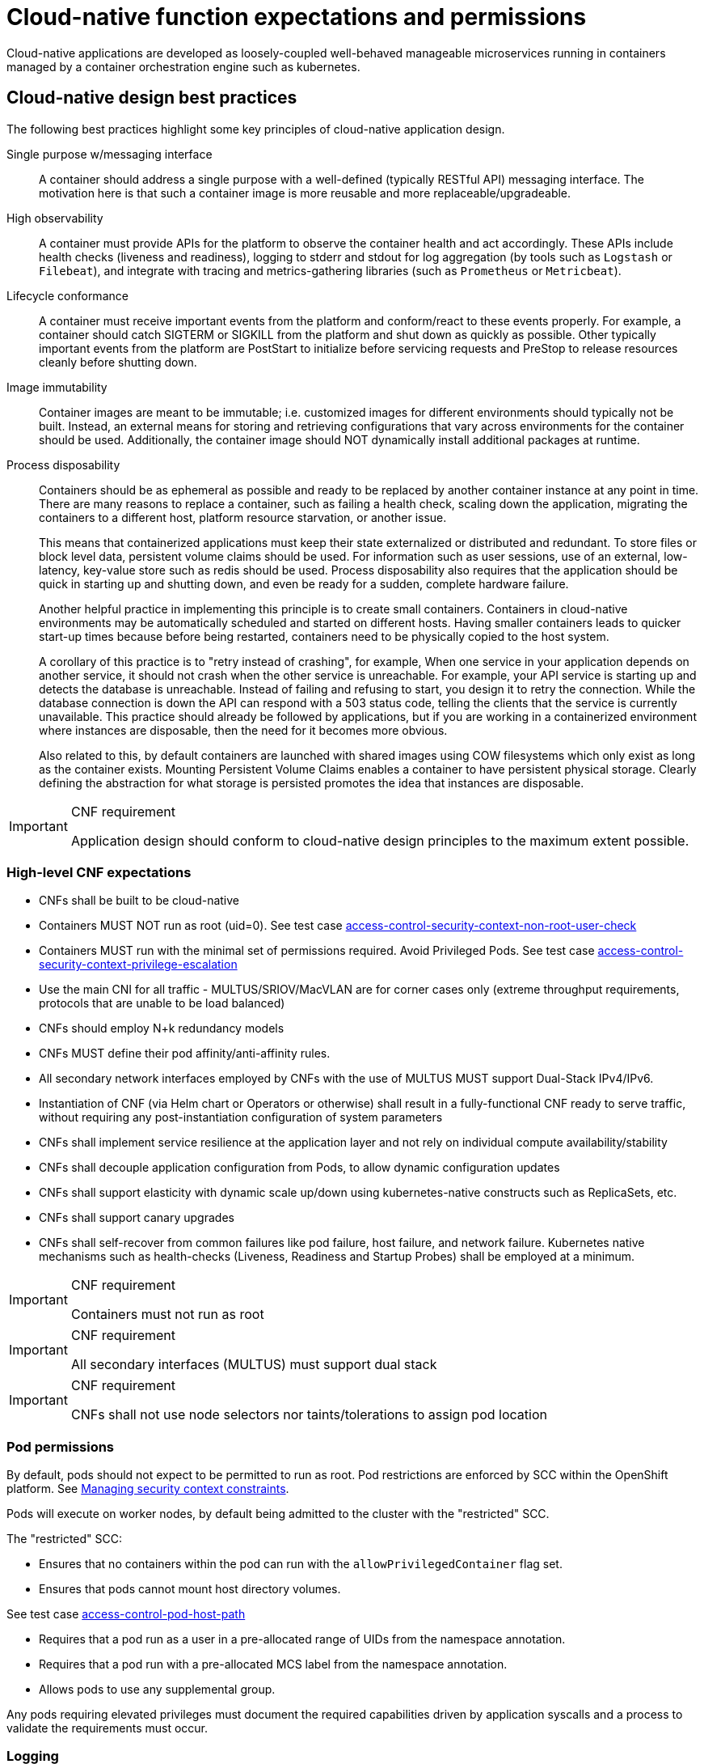 [id="cnf-best-practices-expectations-permissions"]
= Cloud-native function expectations and permissions

Cloud-native applications are developed as loosely-coupled well-behaved manageable microservices running in containers managed by a container orchestration engine such as kubernetes.

[id="cnf-best-practices-cloud-native-design-best-practices"]
== Cloud-native design best practices

The following best practices highlight some key principles of cloud-native application design.

Single purpose w/messaging interface::
A container should address a single purpose with a well-defined (typically RESTful API) messaging interface. The motivation here is that such a container image is more reusable and more replaceable/upgradeable.

High observability::
A container must provide APIs for the platform to observe the container health and act accordingly. These APIs include health checks (liveness and readiness), logging to stderr and stdout for log aggregation (by tools such as `Logstash` or `Filebeat`), and integrate with tracing and metrics-gathering libraries (such as `Prometheus` or `Metricbeat`).

Lifecycle conformance::
A container must receive important events from the platform and conform/react to these events properly. For example, a container should catch SIGTERM or SIGKILL from the platform and shut down as quickly as possible. Other typically important events from the platform are PostStart to initialize before servicing requests and PreStop to release resources cleanly before shutting down.

Image immutability::
Container images are meant to be immutable; i.e. customized images for different environments should typically not be built. Instead, an external means for storing and retrieving configurations that vary across environments for the container should be used. Additionally, the container image should NOT dynamically install additional packages at runtime.

Process disposability::
Containers should be as ephemeral as possible and ready to be replaced by another container instance at any point in time. There are many reasons to replace a container, such as failing a health check, scaling down the application, migrating the containers to a different host, platform resource starvation, or another issue.
+
This means that containerized applications must keep their state externalized or distributed and redundant. To store files or block level data, persistent volume claims should be used. For information such as user sessions, use of an external, low-latency, key-value store such as redis should be used. Process disposability also requires that the application should be quick in starting up and shutting down, and even be ready for a sudden, complete hardware failure.
+
Another helpful practice in implementing this principle is to create small containers. Containers in cloud-native environments may be automatically scheduled and started on different hosts. Having smaller containers leads to quicker start-up times because before being restarted, containers need to be physically copied to the host system.
+
A corollary of this practice is to "retry instead of crashing", for example, When one service in your application depends on another service, it should not crash when the other service is unreachable. For example, your API service is starting up and detects the database is unreachable. Instead of failing and refusing to start, you design it to retry the connection. While the database connection is down the API can respond with a 503 status code, telling the clients that the service is currently unavailable. This practice should already be followed by applications, but if you are working in a containerized environment where instances are disposable, then the need for it becomes more obvious.
+
Also related to this, by default containers are launched with shared images using COW filesystems which only exist as long as the container exists. Mounting Persistent Volume Claims enables a container to have persistent physical storage. Clearly defining the abstraction for what storage is persisted promotes the idea that instances are disposable.

.CNF requirement
[IMPORTANT]
====
Application design should conform to cloud-native design principles to the maximum extent possible.
====

[id="cnf-best-practices-high-level-cnf-expectations"]
=== High-level CNF expectations

* CNFs shall be built to be cloud-native

* Containers MUST NOT run as root (uid=0). See test case link:https://github.com/test-network-function/cnf-certification-test/blob/main/CATALOG.md#access-control-security-context-non-root-user-check[access-control-security-context-non-root-user-check]

* Containers MUST run with the minimal set of permissions required. Avoid Privileged Pods. See test case link:https://github.com/test-network-function/cnf-certification-test/blob/main/CATALOG.md#access-control-security-context-privilege-escalation[access-control-security-context-privilege-escalation]

* Use the main CNI for all traffic - MULTUS/SRIOV/MacVLAN are for corner cases only (extreme throughput requirements, protocols that are unable to be load balanced)

* CNFs should employ N+k redundancy models

* CNFs MUST define their pod affinity/anti-affinity rules.

* All secondary network interfaces employed by CNFs with the use of MULTUS MUST support Dual-Stack IPv4/IPv6.

* Instantiation of CNF (via Helm chart or Operators or otherwise) shall result in a fully-functional CNF ready to serve traffic, without requiring any post-instantiation configuration of system parameters

* CNFs shall implement service resilience at the application layer and not rely on individual compute availability/stability

* CNFs shall decouple application configuration from Pods, to allow dynamic configuration updates

* CNFs shall support elasticity with dynamic scale up/down using kubernetes-native constructs such as ReplicaSets, etc.

* CNFs shall support canary upgrades

* CNFs shall self-recover from common failures like pod failure, host failure, and network failure. Kubernetes native mechanisms such as health-checks (Liveness, Readiness and Startup Probes) shall be employed at a minimum.

.CNF requirement
[IMPORTANT]
====
Containers must not run as root
====

.CNF requirement
[IMPORTANT]
====
All secondary interfaces (MULTUS) must support dual stack
====

.CNF requirement
[IMPORTANT]
====
CNFs shall not use node selectors nor taints/tolerations to assign pod location
====

[id="cnf-best-practices-pod-permissions"]
=== Pod permissions

By default, pods should not expect to be permitted to run as root. Pod restrictions are enforced by SCC within the OpenShift platform. See link:https://docs.openshift.com/container-platform/latest/authentication/managing-security-context-constraints.html[Managing security context constraints].

Pods will execute on worker nodes, by default being admitted to the cluster with the "restricted" SCC.

The "restricted" SCC:

* Ensures that no containers within the pod can run with the `allowPrivilegedContainer` flag set.

* Ensures that pods cannot mount host directory volumes. 

See test case link:https://github.com/test-network-function/cnf-certification-test/blob/main/CATALOG.md#access-control-pod-host-path[access-control-pod-host-path]

* Requires that a pod run as a user in a pre-allocated range of UIDs from the namespace annotation.

* Requires that a pod run with a pre-allocated MCS label from the namespace annotation.

* Allows pods to use any supplemental group.

Any pods requiring elevated privileges must document the required capabilities driven by application syscalls and a process to validate the requirements must occur.

[id="cnf-best-practices-logging"]
=== Logging

Log aggregation and analysis::
--
* Containers are expected to write logs to stdout. It is highly recommended that stdout/stderr leverage some standard logging format for output.
+
* Logs CAN be parsed to a limited extent so that specific vendor logs can be sent back to the CNF if required.
+
* CNFs requiring log parsing must leverage some standard logging library or format for all stdout/stderr. Examples of standard logging libraries include; `klog`, `rfc5424`, and `oslo`.
--

[id="cnf-best-practices-monitoring"]
=== Monitoring

Network Functions are expected to bring their own metrics collection functions (e.g. Prometheus) for their application specific metrics. This metrics collector will not be expected to nor able to poll platform level metric data.

[id="cnf-best-practices-cpu-allocation"]
=== CPU allocation

It is important to note that when the OpenShift scheduler is placing pods, it first reviews the Pod CPU request and schedules it if there is a node that meets the requirements. It will then impose the CPU "Limits" to ensure the Pod doesn't consume more than the intended allocation. The limit can never be lower than the request.

NUMA Configuration:: OpenShift provides a topology manager which leverages the CPU manager and Device manager to help associate processes to CPUs. Topology manager handles NUMA affinity. This feature is available as of OpenShift 4.6. For some examples on how to leverage the topology manager and creating workloads that work in real time, see link:https://docs.openshift.com/container-platform/4.12/scalability_and_performance/cnf-numa-aware-scheduling.html[Scheduling NUMA-aware workloads] and link:https://docs.openshift.com/container-platform/4.12/scalability_and_performance/cnf-low-latency-tuning.html[Low latency tuning].

[id="cnf-best-practices-memory-allocation"]
=== Memory allocation

Regarding memory allocation, there are a couple of considerations. How much of the platform is OpenShift itself using, and how much is left over to allocate for the applications running on OpenShift?

Once it has been determined how much memory is left over for the applications, quotas can be applied which specify both the requested amount of memory and limits. In the case of where a memory request has been specified, OpenShift will not schedule the pod unless the amount of memory required to launch it is available. In the case of a limit being specified, OpenShift will not allocate more memory to the application than the limit provides.

[NOTE]
====
When the OpenShift scheduler is placing pods, it reviews the pod memory request and schedules the pod if there is a node that meets the requirements. It then imposes memory limits to ensure the pod doesn't consume more than the intended allocation. The limit can never be lower than the request.
====

.CNF requirement
[IMPORTANT]
====
Vendors must supply quotas per project/namespace

See test case link:https://github.com/test-network-function/cnf-certification-test/blob/main/CATALOG.md#access-control-namespace-resource-quota[access-control-namespace-resource-quota]
====

[id="cnf-best-practices-pods"]
=== Pods

Pods are the smallest deployable units of computing that can be created and managed in Kubernetes.

A Pod can contain one or more running containers at a time. Containers running in the same Pod have access to several of the same Linux namespaces. For example, each application has access to the same network namespace, meaning that one running container can communicate with another running container over `127.0.0.1:<port>`. The same is true for storage volumes so all containers are in the same Pod have access to the same mount namespace and can mount the same volumes.

[id="cnf-best-practices-pod-interaction/configuration"]
==== Pod interaction and configuration

Pod configurations should be created in a kubernetes native manner, the most basic example of a kubernetes native manner of configuration deployment is the use of a `ConfigMap` CR. `ConfigMap` CRs can be loaded into Kubernetes and pods can consume the data in a configmap by using the data in the `ConfigMap` to populate container environment variables or can be consumed as volumes in a container and read by an application.

Interaction with a running pod should be done via `oc exec` or `oc rsh` commands. This allows API role-based access control (RBAC) to the pods and command line interaction for debugging.

.CNF requirement
[IMPORTANT]
====
SSH daemons must NOT be used in Openshift for pod interaction.
====

[id="cnf-best-practices-pod-exit-status"]
==== Pod exit status

The most basic requirement for the lifecycle management of pods in OpenShift is the ability to start and stop correctly. When starting up, health probes like liveness and readiness checks can be put into place to ensure the application is functioning properly.

There are different ways a pod can be stopped in Kubernetes. One way is that the pod can remain alive but non-functional. Another way is that the pod can crash and become non-functional. In the first case, if the administrator has implemented liveness and readiness checks, OpenShift can stop the pod and either restart it on the same node or a different node in the cluster. For the second case, when the application in the pod stops, it should exit with a code and write suitable log entries to help the administrator diagnose what the issue was that caused the problem.

Pods should use `terminationMessagePolicy: FallbackToLogsOnError` to summarize why they crashed and use stderr to report errors on crash

.CNF requirement
[IMPORTANT]
====
All pods shall have a liveness, readiness and startup probes defined
====

[id="cnf-best-practices-graceful-termination"]
==== Graceful termination

There are different reasons that a pod may need to shutdown on an OpenShift cluster. It might be that the node the pod is running on needs to be shut down for maintenance, or the administrator is doing a rolling update of an application to a new version which requires that the old versions are shutdown properly.

When pods are shut down by the platform they are sent a `SIGTERM` signal which means that the process in the container should start shutting down, closing connections and stopping all activity. If the pod doesn't shut down within the default 30 seconds then the platform may send a `SIGKILL` signal which will stop the pod immediately. This method isn't as clean and the default time between the `SIGTERM` and `SIGKILL` messages can be modified based on the requirements of the application.

Pods should exit with zero exit codes when they are gracefully terminated.

.CNF requirement
[IMPORTANT]
====
All pods must respond to SIGTERM signal and shutdown gracefully with a zero exit code.
====

[id="cnf-best-practices-pod-resource-profiles"]
==== Pod resource profiles

OpenShift has a default scheduler that is responsible for the currently available resources on the platform, placing containers or applications on the platform appropriately. In order for OpenShift to do this correctly, the application developer must create a resource profile for the application. This resource profile contains requirements such as how much memory, CPU, and storage that the application needs. At this point, the scheduler is aware of what nodes in the cluster can satisfy the workload. It places the application on one of those nodes. The scheduler can also place the application pod in a pending state until resources are available.

All pods should have a resource request that is the minimum amount o fresources the pod is expected to use at steady state for both memory and CPU.

[id="cnf-best-practices-storage:-emptydir"]
==== Storage: emptyDir

There are several options for volumes and reading and writing files in OpenShift. When the requirement is temporary storage and given the option to write files into directories in containers versus an external filesystems, choose the `emptyDir` option. This will provide the administrator with the same temporary filesystem - when the pod is stopped the dir is deleted forever. Also, the `emptyDir` can be backed by whatever medium is backing the node, or it can be set to memory for faster reads and writes.

Using `emptyDir` with requested local storage limits instead of writing to the container directories also allows enabling `readonlyRootFilesystem` on the container or pod.

[id="cnf-best-practices-liveness-readiness-and-startup-probes"]
==== Liveness readiness and startup probes

As part of the pod lifecycle, the OpenShift platform needs to know what state the pod is in at all times. This can be accomplished with different health checks. There are at least three states that are important to the platform: startup, running, shutdown. Applications can also be running, but not healthy, meaning, the pod is up and the application shows no errors, but it cannot serve any requests.

When an application starts up on OpenShift it may take a while for the application to become ready to accept connections from clients, or perform whatever duty it is intended for.

Two health checks that are required to monitor the status of the applications are liveness and readiness. As mentioned above, the application can be running but not actually able to serve requests. This can be detected with liveness checks. The liveness check will send specific requests to the application that, if satisfied, indicate that the pod is in a healthy state and operating within the required parameters that the administrator has set. A failed liveness check will result in the container being restarted.

There is also a consideration of pod startup. Here the pod may start and take a while for different reasons. Pods can be marked as ready if they pass the readiness check. The readiness check determines that the pod has started properly and is able to answer requests. There are circumstances where both checks are used to monitor the applications in the pods. A failed readiness check results in the container being taken out of the available service endpoints. An example of this being relevant is when the pod was under heavy load, failed the readiness check, gets taken out of the endpoint pool, processes requests, passes the readiness check and is added back to the endpoint pool.

For more information, see link:https://kubernetes.io/docs/tasks/configure-pod-container/configure-liveness-readiness-startup-probes/[Configure Liveness, Readiness and Startup Probes].

[IMPORTANT]
====
If the CNF is doing CPU pinning and running a DPDK process do not use exec probes (executing a command within the container); as this can pile up and eventually block the node.
====

.CNF requirement
[IMPORTANT]
====
Do not use exec probes if a CNF is doing CPU pinning.
====

[id="cnf-best-practices-affinity/anti-affinity"]
==== Affinity and anti-affinity

In OpenShift Container Platform pod affinity and pod anti-affinity allow you to constrain which nodes your pod are eligible to be scheduled based on the key/value labels on other pods. There are two types of affinity rules, required and preferred. Required rules must be met, whereas preferred rules are best effort.

These pod affinity/anti-affinity rules are set in the pod specification as `matchExpressions` to a `labelSelector`. See link:https://docs.openshift.com/container-platform/latest/nodes/scheduling/nodes-scheduler-pod-affinity.html[Placing pods relative to other pods using affinity and anti-affinity rules]more information. The following example `Pod` CR illustrates pod affinity:

[source,yaml]
----
apiVersion: v1
kind: Pod
metadata:
  name: with-pod-affinity
spec:
  affinity:
    podAffinity:
      requiredDuringSchedulingIgnoredDuringExecution:
        - labelSelector:
            matchExpressions:
            - key: security
              operator: In
              values:
                - S1
        topologyKey: failure-domain.beta.kubernetes.io/zone
  containers:
    - name: with-pod-affinity
      image: docker.io/ocpqe/hello-pod
----

.CNF requirement
[IMPORTANT]
====
Pods that need to be co-located on the same node need affinity rules. Pods that should not be
co-located for resiliency purposes require anti-affinity rules.
====

.CNF requirement
[IMPORTANT]
====
Pods that perform the same microservice and could be disrupted if multiple members of the service are
unavailable must implement affinity/anti-affinity group rules or spread the pods across nodes to prevent disruption in the event of node failures, patches, or upgrades.
====

[id="cnf-best-practices-upgrade-expectations"]
==== Upgrade expectations

* The Kubernetes API deprecation policy defined in link:https://kubernetes.io/docs/reference/using-api/deprecation-policy/[Kubernetes Deprecation Policy] shall be followed.

* CNFs are expected to maintain service continuity during platform upgrades, and during CNF version upgrades

* CNFs need to be prepared for nodes to reboot or shut down without notice

* CNFs shall configure pod disruption budget appropriately to maintain service continuity during platform upgrades

* Applications should not be tied to a specific version of Kubernetes or any of its components

[IMPORTANT]
====
Applications MUST specify a pod disruption budget appropriately to maintain service continuity during platform upgrades. The budget should be defined with a balance such that it allows operational flexibility for the cluster to drain nodes, but restrictive enough so that the service is not degraded over upgrades.
====

.CNF requirement
[IMPORTANT]
====
Pods that perform the same microservice and that could be disrupted if multiple members of the service are
unavailable must implement pod disruption budgets to prevent disruption in the event of patches/upgrades.
====

[id="cnf-best-practices-taints-and-tolerations"]
==== Taints and tolerations

Taints and tolerations allow the node to control which pods are scheduled on the node. A taint allows a node to refuse a pod to be scheduled unless that pod has a matching toleration.

You apply taints to a node through the node specification (`NodeSpec`) and apply tolerations to a pod through the pod specification (`PodSpec`). A taint on a node instructs the node to repel all pods that do not tolerate the taint.

Taints and tolerations consist of a key, value, and effect. An operator allows you to leave one of these parameters empty.

See link:https://docs.openshift.com/container-platform/latest/nodes/scheduling/nodes-scheduler-taints-tolerations.html[Controlling pod placement using node taints] for more information.

[id="cnf-best-practices-requests/limits"]
==== Requests/Limits

Requests and limits provide a way for a CNF developer to ensure they have adequate resources available to run the application. Requests can be made for storage, memory, CPU and so on. These requests and limits can be enforced by quotas. Quotas can be used as a way to enforce requests and limits. See link:https://docs.openshift.com/container-platform/latest/applications/quotas/quotas-setting-per-project.html[Resource quotas per project] for more information.

Nodes can be overcommitted which can affect the strategy of request/limit implementation. For example, when you need guaranteed capacity, use quotas to enforce. In a development environment, you can overcommit where a trade-off of guaranteed performance for capacity is acceptable. Overcommitment can be done on a project, node or cluster level.

See link:https://docs.openshift.com/container-platform/latest/nodes/clusters/nodes-cluster-overcommit.html[Configuring your cluster to place pods on overcommitted nodes] for more information.

.CNF requirement
[IMPORTANT]
====
Pods must define requests and limits values for CPU and memory.

See test case link:https://github.com/test-network-function/cnf-certification-test/blob/main/CATALOG.md#access-control-requests-and-limits[access-control-requests-and-limits]
====

[id="cnf-best-practices-use-imagepullpolicy-if-not-present"]
==== Use imagePullPolicy: IfNotPresent

If there is a situation where the container dies and needs to be restarted, the image pull policy becomes important. There are three image pull policies available: `Always`, `Never` and `IfNotPresent`. It is generally recommended to have a pull policy of `IfNotPresent`. This means that the if pod needs to restart for any reason, the kubelet will check on the node where the pod is starting and reuse the already downloaded container image if it's available. OpenShift intentionally does not set `AlwaysPullImages` as turning on this admission plugin can introduce new kinds of cluster failure modes. Self-hosted infrastructure components are still pods: enabling this feature can result in cases where a loss of contact to an image registry can cause redeployment of an infrastructure or application pod to fail. We use `PullIfNotPresent` so that a loss of image registry access does not prevent the pod from restarting.

[NOTE]
====
Container images that are protected by registry authentication have a condition whereby a user who is unable to download an image directly can still launch it by leveraging the host's cached image.
====

[id="cnf-best-practices-automount-services-for-pods"]
==== Automount services for pods

Pods which do not require API access should set the value of `automountServiceAccountToken` to false within the pod spec, for example:

[source,yaml]
----
apiVersion: v1
kind: Pod
metadata:
  name: my-pod
spec:
  serviceAccountName: examplesvcacct
  automountServiceAccountToken: false
----

[id="cnf-best-practices-disruption-budgets"]
==== Disruption budgets

When managing the platform there are at least two types of disruptions that can occur. They are voluntary and involuntary. When dealing with voluntary disruptions a pod disruption budget can be set that determines how many replicas of the application must remain running at any given time. For example, consider the case where an administrator is shutting down a node for

maintenance and the node has to be drained. If there is a pod disruption budget set then OpenShift will respect that and ensure that the required number of pods are available by bringing up pods on different nodes before draining the current node.

[id="cnf-best-practices-no-naked-pods"]
==== No naked pods

Do not use naked Pods (that is, Pods not bound to a `ReplicaSet`, or `StatefulSet` deployment). Naked pods will not be rescheduled in the event of a node failure.

.CNF requirement
[IMPORTANT]
====
Applications must not depend on any single pod being online for their application to function.
====

.CNF requirement
[IMPORTANT]
====
Pods must be deployed as part of a `Deployment` or `StatefulSet`.
====

.CNF requirement
[IMPORTANT]
====
Pods may not be deployed in a DaemonSet.
====

[id="cnf-best-practices-image-tagging"]
==== Image tagging

An image tag is a label applied to a container image in a repository that distinguishes a specific image from other images. Image tags may be used to categorize images (for example: latest, stable, development) and by versions within the categories. This allows the administrator to be specific when declaring which image to test, or which image to run in production.

link:https://docs.openshift.com/container-platform/4.7/openshift_images/managing_images/tagging-images.html[]

[id="cnf-best-practices-one-process-per-container"]
==== One process per container

OpenShift organizes workloads into pods. Pods are the smallest unit of a workload that Kubernetes understands. Within pods, one can have one or more containers. Containers are essentially composed of the runtime that is required to launch and run a process.

Each container should run only one process. Different processes should always be split between containers, and where possible also separate into different pods. This can help in a number of ways, such as troubleshooting, upgrades and more efficient scaling.

However, OpenShift does support running multiple containers per pod. This can be useful if parts of the application need to share namespaces like networking and storage resources. Additionally, there are other models like launching init containers, sidecar containers, etc. which may justify running multiple containers in a single pod.

More information about pods can be found link:https://docs.openshift.com/container-platform/latest/nodes/pods/nodes-pods-using.html[Using pods].

See test case link:https://github.com/test-network-function/cnf-certification-test/blob/main/CATALOG.md#access-control-one-process-per-container[access-control-one-process-per-container]

[id="cnf-best-practices-init-containers"]
==== init containers

Init containers can be used for running tools / commands / or any other action that needs to be done before the actual pod is started. For example, loading a database schema, or constructing a config file from a definition passed in via configMap or secret.

See link:https://docs.openshift.com/container-platform/4.12/nodes/containers/nodes-containers-init.html[Using init containers to perform tasks before a pod is deployed] for more information.

[id="cnf-best-practices-security-rbac"]
=== Security and role-based access control

Roles / RoleBindings:: A `Role` represents a set of permissions within a particular namespace. E.g: A given user can list pods/services within the namespace. The `RoleBinding` is used for granting the permissions defined in a role to a user or group of users. Applications may create roles and rolebindings within their namespace, however the scope of a role will be limited to the same permissions that the creator has or less.

See test case link:https://github.com/test-network-function/cnf-certification-test/blob/main/CATALOG.md#access-control-pod-role-bindings[access-control-pod-role-bindings]

ClusterRole / ClusterRoleBinding:: A `ClusterRole` represents a set of permissions at the cluster level that can be used by multiple namespaces. The `ClusterRoleBinding` is used for granting the permissions defined in a `ClusterRole` to a user or group of users at a namespace level. Applications are not permitted to install cluster roles or create cluster role bindings. This is an administrative activity done by cluster administrators. CNFs should not use cluster roles; exceptions can be granted to allow this, however this is discouraged.

See link:https://docs.openshift.com/container-platform/4.7/authentication/using-rbac.html[Using RBAC to define and apply permissions] for more information.

.CNF requirement
[IMPORTANT]
====
CNFs may not create `ClusterRole` or `ClusterRoleBinding` CRs. Only cluster administrators should create these CRs.

See test case link:https://github.com/test-network-function/cnf-certification-test/blob/main/CATALOG.md#access-control-cluster-role-bindings[access-control-cluster-role-bindings]
====

[id="cnf-best-practices-custom-role-to-access-application-crds"]
=== Custom role to access application CRDs

If an application requires installing/deploying CRDs (Custom Resource Definitions), the application must provide a role that allows necessary permissions to create CRs within the CRDs. The custom role to access CRDs must not create any permissions to access any other API resources than the CRDs.

.CNF requirement
[IMPORTANT]
====
If an application creates CRDs; it must supply a role to access those CRDs and no other API resources/
permissions.
====

[id="cnf-best-practices-multus"]
=== MULTUS

MULTUS is a meta-CNI that allows multiple CNIs that it delegates to. This allows pods to get additional interfaces beyond `eth0` via additional CNIs. Having additional CNIs for SR-IOV and MacVLAN interfaces allow for direct routing of traffic to a pod without using the pod network via additional interfaces. This capability is being delivered for use in only corner case scenarios, it is not to be used in general for all applications. Example use cases include bandwidth requirements that necessitate SR-IOV and protocols that are unable to be supported by the load balancer. The OVN based pod network should be used for every interface that can be supported from a technical standpoint.

.CNF requirement
[IMPORTANT]
====
Unless an application has a special traffic requirement that is not supported by SPK or ovn-kubernetes CNI
the applications must use the pod network for traffic
====

See link:https://docs.openshift.com/container-platform/latest/networking/multiple_networks/understanding-multiple-networks.html[Understanding multiple networks] for more information.

[id="cnf-best-practices-multus-macvlan"]
=== MULTUS SR-IOV / MACVLAN

SR-IOV is a specification that allows a PCIe device to appear to be multiple separate physical PCIe devices. The Performance Addon component allows you to validate SR-IOV by running DPDK, SCTP and device checking tests.

SR-IOV and MACVLAN interfaces are able to be requested for protocols that do not work with the default CNI or for exceptions where a network function has not been able to move functionality onto the CNI. These are exception use cases. MULTUS interfaces will be defined by the platform operations team for the network functions which can then consume them. VLANs will be applied by the SR-IOV VF, thus the VLAN / network that the SR-IOV interface requires must be part of the request for the namespace.

For more information, see link:https://docs.openshift.com/container-platform/latest/networking/hardware_networks/about-sriov.html[About Single Root I/O Virtualization (SR-IOV) hardware networks].

By configuring the SR-IOV network, CRs named `NetworkAttachmentDefinitions` are exposed by the SR-IOV Operator in the CNF namespace.

Different names will be assigned to different Network Attachment Definitions that are namespace specific. MACVLAN versus MULTUS interfaces will be named differently to distinguish the type of device assigned to them (created by configuring SR-IOV devices via the SRIOVNetworkNodePolicy CR).

From the CNF perspective, a defined set of network attachment definitions will be available in the assigned namespace to serve secondary networks for regular usage or to serve for DPDK payloads.

The SR-IOV devices are configured by the cluster admin, and they will be available in the namespace assigned to the CNF. The following command returns the list of secondary networks available in the namespace:

[source,terminal]
----
$ oc -n <cnf_namespace> get network-attachment-definitions
----

[id="cnf-best-practices-sr-iov-interface-settings"]
=== SR-IOV interface settings

The following settings must be negotiated with the cluster administrator, for each network type available in the namespace:

* The type of netdevice to be used for the VF (kernel or userspace)

* The vlan ID to be applied to a given set of VFs available in a namespace

* For kernel-space devices, the IP allocation is provided directly by the cluster IP assignment mechanism.

* The option to configure the IP of a given SR-IOV interface at runtime, see link:https://docs.openshift.com/container-platform/4.12/networking/hardware_networks/add-pod.html[Adding a pod to an SR-IOV additional network].

[NOTE]
====
SR-IOV settings are enabled by the cluster administrator.
====

.Example SRIOVnetworknodepolicy
[source,yaml]
----
apiVersion: SRIOVnetwork.openshift.io/v1
kind: SRIOVNetworkNodePolicy
metadata:
  name: nnp-w1ens3f0grp2
  namespace: openshift-SRIOV-network-operator
spec:
  deviceType: vfio-pci
  isRdma: false
  linkType: eth
  mtu: 9000
  nicSelector:
    deviceID: 158b
    pfNames:
    - ens3f0#50-63
    vendor: "8086"
  nodeSelector:
    kubernetes.io/hostname: worker-3
  numVfs: 64
  priority: 99
  resourceName: w1ens3f0grp2
----

The `SRIOVnetwork` CR creates the `network-attach-definition` within the target `networkNamespace`.

[id="example-1"]
.Example 1: Empty IPAM
[source,yaml]
----
apiVersion: SRIOVnetwork.openshift.io/v1
kind: SRIOVNetwork
metadata:
  name: SRIOVnet
  namespace: openshift-SRIOV-network-operator
spec:
  capabilities: '{ "mac": true }'
  ipam: '{}'
  networkNamespace: <CNF-NAMESPACE>
  resourceName: w1ens3f0grp2
  spoofChk: "off"
  trust: "on"
  vlan: 282
----

[id="example-2"]
.Example 2: Whereabouts IPAM
[source,yaml]
----
apiVersion: SRIOVnetwork.openshift.io/v1
kind: SRIOVNetwork
metadata:
  name: SRIOVnet
  namespace: openshift-SRIOV-network-operator
spec:
  capabilities: '{ "mac": true }'
  ipam: '{"type":"whereabouts","range":"FD97:0EF5:45A5:4000:00D0:0403:0000:0001/64","range_star t":"FD97:0EF5:45A5:4000:00D0:0403:0000:0001","range_end":"FD97:0EF5:45A5:4000:00D0:0403 :0000:0020","routes":[{"dst":"fd97:0ef5:45a5::/48","gw":"FD97:EF5:45A5:4000::1"}]}'
  networkNamespace: <CNF-NAMESPACE>
    resourceName: w1ens3f0grp2
    spoofChk: "off"
    trust: "on"
    vlan: 282
----

[id="example-3"]
.Example 3: Static IPAM
[source,yaml]
----
apiVersion: SRIOVnetwork.openshift.io/v1
kind: SRIOVNetwork
metadata:
  name: SRIOVnet
  namespace: openshift-SRIOV-network-operator
spec:
  capabilities: '{ "mac": true }'
  ipam: '{"type": "static","addresses":[{"address":"10.120.26.5/25","gateway":"10.120.26.1"}]}' networkNamespace: <CNF-NAMESPACE>
  resourceName: w1ens3f0grp2
  spoofChk: "off"
  trust: "on"
  vlan: 282
----

[id="example-4"]
.Example 4: Using Pod Annotations to attach
[source,yaml]
----
apiVersion: v1
kind: Pod
metadata:
  name: sample-pod
  annotations: k8s.v1.cni.cncf.io/networks: |-
    [
      {
        "name": "net1",
        "mac": "20:04:0f:f1:88:01",
        "ips": ["192.168.10.1/24", "2001::1/64"]
      }
    ]
----

The examples depict scenarios used within to deliver secondary network interfaces with and without IPAM to a pod.

<<example-1>> creates a network attachment definition that does not specify an IP address, <<example-2>> makes use of the static IPAM and <<example-3>> makes use of the whereabouts CNI that provides a cluster wide dhcp option.

The actual addresses used for both whereabouts and static IPAM are managed external to the cluster.

The above `SRIOVnetwork` CR will configure a network attachment definition within the CNF namespace.

[source,terminal]
----
$ oc get net-attach-def -n <cnf_namespace>
NAME       AGE
SRIOVnet   9d
----

Within the CNF namespace the SR-IOV resource is consumed via a pod annotation:

[source,yaml]
----
kind: Pod
metadata:
  annotations:
    k8s.v1.cni.cncf.io/networks: SRIOVnet
----

[id="cnf-best-practices-attaching-the-vf-to-a-pod"]
=== Attaching the VF to a pod

Once the right network attachment definition is found, applying the `k8s.v1.cni.cncf.io/networks` annotation with the name of the network attachment definition to the pod will add the additional network interfaces in the pod namespace, as per the following example:

[source,yaml]
----
apiVersion: v1
kind: Pod
metadata:
  name: sample-pod
  annotations:
    k8s.v1.cni.cncf.io/networks: |-
      [
        {
          "name": "net1",
          "mac": "20:04:0f:f1:88:01",
          "ips": ["192.168.10.1/24", "2001::1/64"]
         }
      ]
----

[id="cnf-best-practices-discovering-sr-iov-devices-properties-from-the-application"]
=== Discovering SR-IOV devices properties from the application

All the properties of the interfaces are added to the pod's `k8s.v1.cni.cncf.io/network-status` annotation. The annotation is json-formatted and for each network object contains information such as IPs (where available), MAC address, PCI address. For example:

[source,yaml]
----
k8s.v1.cni.cncf.io/network-status: |-
  [{
      "name": "",
      "interface": "eth0",
      "ips": [
        "10.132.3.148"
        ],
      "mac": "0a:58:0a:84:03:94",
      "default": true,
      "dns": {}
   }]
----

[NOTE]
====
the IP information is not available if the driver specified is `vf-io`.
====

The same annotation is available as a file content inside the pod, at the `/etc/podnetinfo/annotations` path. A convenience library is available to easily consume those informations from the application (bindings in C and Go).

For more information, see link:https://docs.openshift.com/container-platform/latest/networking/hardware_networks/about-sriov.html[About Single Root I/O Virtualization (SR-IOV) hardware networks].

[id="cnf-best-practices-numa-awareness"]
=== NUMA awareness

If the pod is using a guaranteed QoS class and the kubelet is configured with a suitable topology manager policy (restricted, single-numa node) then the VF assigned to the pod will belong to the same NUMA node as the other assigned resources (CPU and other NUMA aware devices). Please note that HugePages are currently not NUMA aware.

See <<cnf-best-practices-performance-addon-operator-pao>> for NUMA awareness and more information about how HugePages are turned on.

[id="cnf-best-practices-platform-upgrade"]
=== Platform upgrade

Openshift upgrades happen as follows:

Consider this small example cluster:

[source,terminal]
----
master-0
master-1
master-2
worker-10
worker-11
worker-12
worker-13
loadbalancer-14
loadbalancer-15
----

In the above example cluster, there are three machine config pools: masters, workers, loadbalancers. This is an example cluster configuration, there may be more machine config pools based on functionality, e.g., 10 MCPs if needed.

When the cluster is upgraded, the API server and etcD are updated first. So the master config pool will be done first. Incrementally the cluster will go through and reboot master-0, 1, 2 to bring them to the new kubernetes version. After these are updated it will cycle to the next two machine pools one at a time. Openshift will consult the maxunavilable nodes in the machine config pool spec and reboot only as many as allowed by maxunavailable.

In a cluster as small as the above, `maxUnavailable` would be set to 1, so OpenShift would reboot loadbalancer-14 and worker-10 simultaneously as they are different machineconfigpools.

Openshift will wait until worker-10 is ready before proceeding onwards to worker-11 and continue. OpenShift will in parallel wait for loadbalancer-14 to become available again before restarting loadbalancer-15.

In clusters larger than the example cluster, the `maxUnavailable` for the worker pool may be set to a large number to reboot multiple nodes in parallel to speed up deployment of the new version of OpenShift. This number will take into account the work loads on the cluster to make sure sufficient resources are left to maintain application availability.

For an application to stay healthy during this process, if they are stateful at all, they should specify a statefulset or replicatset, kubernetes by default will attempt to schedule the set members across multiple nodes to give additional resiliency. In order to prevent kubernetes from stealing too many nodes out from under an application, an application that has a minimum number of pods that need to be running must specify a pod disruption budget. Pod disruption budgets allow an application to tell kubernetes that it needs N number of pods of said microservice alive at any given time. For example, a small stateful database may need 2 out of three pods available at any given time, so that application should set a pod disruption budget with a minavailable set to a value of 2. This will allow the scheduler to know that it should not take the second pod out of a set of 3 down at any given time during the series of node reboots.

[NOTE]
====
Do NOT set your pod disruption budget to `maxUnavailable` <number of pods in replica> or minUnavailable zero, operations will change your pod disruption budget to proceed with an upgrade at the risk of your application.
====

A corollary to the pod disruption budget is a strong readiness and health check. A well implemented readiness check is key for surviving these upgrades in that a pod should not report itself ready to kubernetes until it is actually ready to take over the load from another pod of the example set. An example of this being implemented poorly would be for a pod to report itself ready but it is not in sync with the other DB pods in the example above. Kubernetes could see that three of the pods are "ready" and destroy a second pod and cause disruption to the DB leading to failure of the application served by said DB.

See link:link:https://kubernetes.io/docs/tasks/run-application/configure-pdb/[pod disruption budget reference].

[source,yaml]
----
apiVersion: policy/v1beta1
kind: PodDisruptionBudget
metadata:
  name: db-pod-disruption-budget
spec:
  minAvailable: 2
  selector:
    matchLabels:
      app: db
----

See link:https://docs.openshift.com/container-platform/latest/scalability_and_performance/recommended-host-practices.html[Recommended performance and scalability practices].

By default, only one machine is allowed to be unavailable when applying the kubelet-related configuration to the available worker nodes. For a large cluster, it can take a long time for the configuration change to be reflected. At any time, you can adjust the number of machines that are updating to speed up the process.

Run:

[source,terminal]
----
$ oc edit machineconfigpool worker
----

Set `maxUnavailable` to the desired value.

[source,yaml]
----
spec:
  maxUnavailable: <node_count>
----

[id="cnf-best-practices-openshift-virtualization-kubevirt"]
=== OpenShift virtualization and CNV best practices

OpenShift Virtualization is generally-available for enterprise workloads, such throughput- and latency-insensitive workloads that may be added to the cluster. VNFs and other throughput or latency-sensitive applications can be considered only after careful validation.

OpenShift Virtualization should be installed according to its documentation, and only documented supported features may be used unless an explicit exception has been granted. See link:https://docs.openshift.com/container-platform/latest/virt/about-virt.html[About OpenShift Virtualization].

In order to improve overall virtualization performance and reduce CPU latency, critical VNFs can take advantage of OpenShift Virtualization's high-performance features. These can provide the VNFs with the following features:

* link:https://docs.openshift.com/container-platform/latest/virt/virtual_machines/advanced_vm_management/virt-dedicated-resources-vm.html[Dedicated resources for virtual machines]

* link:https://kubevirt.io/user-guide/virtual_machines/dedicated_cpu_resources/#requesting-dedicated-cpu-for-qemu-emulator[Dedicated CPU for QEMU emulators]

* link:https://kubevirt.io/user-guide/virtual_machines/disks_and_volumes/#iothreads-with-qemu-emulator-thread-and-dedicated-pinned-cpus[A separate physical CPU] so as to not affect the CPU latency for workloads.

[NOTE]
====
Similar to OpenStack, OpenShift Virtualization supports the link:https://kubevirt.io/user-guide/virtual_machines/startup_scripts/#device-role-tagging[device role tagging mechanism] for the network interfaces (same format as it is in OSP). Users will be able to tag Network interfaces in the API and identify them in device metadata provided to the guest OS via the config drive.
====

[id="cnf-best-practices-vm-image-import-recommendations-cdi"]
==== VM image import recommendations (CDI)

OpenShift Virtualization VMs store their persistent disks on kubernetes Persistent Volumes (`PV`). PVs are requested by VMs using kubernetes Persistent Volume Claims (`PVC`). VMs may require a combination of blank and pre-populated disks in order to function.

Blank disks can be initialized automatically by kubevirt when an empty PV is initially encountered by a starting VM. Other disks must be populated prior to starting the VM. OpenShift Virtualization provides a component called the Containerized Data Importer (CDI) which automates the preparation of pre-populated persistent disks for VMs. CDI integrates with KubeVirt to synchronize VM creation and deletion with disk preparation by using a custom resource called a DataVolume. Using DataVolumes, data can be imported into a PV from various sources including container registries and HTTP servers.

The following recommendations should be followed when managing persistent disks for VMs:

Blank disks:: Create a PVC and associate it with the VM using a persistentVolumeClaim volume type in the volumes section of the VirtualMachine spec.

Populated disks:: In the VirtualMachine spec, add a DataVolume to the dataVolumeTemplates section and always use the dataVolume volume type in the volumes section.

[id="cnf-best-practices-working-with-large-vm-disk-images"]
==== Working with large VM disk images

In contrast to container images, VM disk images can be quite large (30GiB or more is common). It is important to consider the costs of transferring large amounts of data when planning workflows involving the creation of VMs (especially when scaling up the number of VMs). The efficiency of an image import depends on the format of the file and also the transfer method used. The most efficient workflow, for two reasons, is to host a gzip-compressed raw image on a server and import via HTTP. Compression avoids transferring zeros present in the free space of the image, and CDI can stream the contents directly into the target PV without any intermediate conversion steps. In contrast, images imported from a container registry must be transferred, unarchived, and converted prior to being usable. These additional steps increase the amount of data transferred between a node and the remote storage.

[id="cnf-best-practices-operator-best-practices"]
=== Operator best practices

OLM Packaged operators contain an index of all the images required to install the operator, and the `ClusterServiceVersion` which instructs OpenShift to create resources as described in the cluster service version. The cluster service version is a list of the required resources that need to be created in the cluster, i.e. service accounts, crds, roles, etc that are necessary for the operator and software that the operator installs to be successful within the cluster.

The OLM Packaged operator will then run in openshift-operators namespace within the cluster. Users can then utilize this operator by creating CRs within the CRDs that were created by the operator OLM package, to deploy the software managed by the operator. The platform administrator handles the OLM based operator installation for the users by creating a custom catalog in the cluster that is targeted by the application. The users then express via CRs that are consumed by the operator what they would like the operator to create in the users namespace.

[id="cnf-best-practices-cnf-operator-requirements"]
==== CNF Operator requirements

.CNF requirement
[IMPORTANT]
====
Operators should be certified against the openshift version of the cluster they will be deployed on.

* See Redhat Certification Documentation: Product Documentation for Red Hat Software Certification 8.56

* Redhat SDK Bundle for certification: operator-sdk bundle validate
====

.CNF requirement
[IMPORTANT]
====
Operators must be compatible with our version of openshift
====

.CNF requirement
[IMPORTANT]
====
Operators must be in OLM bundle format (Operator Framework).
====

.CNF requirement
[IMPORTANT]
====
Must be able to function without the use of openshift routes or ingress objects.
====

.CNF requirement
[IMPORTANT]
====
All custom resources for operators require podspecs for both pod image override as well pod quotas.
====

.CNF requirement
[IMPORTANT]
====
Operators must not use daemonsets
====

.CNF requirement
[IMPORTANT]
====
The OLM operator CSV must support the "all namespaces" install method if the operator is upstream software. If the operator is a proprietary cnf operator it must support single namespaced installation. It is recommended for an operator to support all OLM install modes to ensure flexibility in our environment.
====

.CNF requirement
[IMPORTANT]
====
The operator must default to watch all namespaces if the target namespace is left NULL or empty string as this is how the OLM global-operators operator group functions.
====

.CNF requirement
[IMPORTANT]
====
All operator and operand images must be referenced using digest image tags "@sha256". Openshift "imagecontentsourcepolicy" objects (ICSP) only support mirror-by-digest at this time.
====

.CNF requirement
[IMPORTANT]
====
For general third party upstream operators (example: mongodb), the OLM package is recommended to be located within the Red Hat registries below to support our image mirror policy:

* `quay.io`

* `registry.redhat.io`

* `registry.connect.redhat.com`

* `registry.access.redhat.com`
====

.CNF requirement
[IMPORTANT]
====
Operators that are proprietary to a cnf application must ensure that their CRD's are unique, and will not conflict with other operators in the cluster.
====

.CNF requirement
[IMPORTANT]
====
If a cnf application requires a specific version of a third party non-proprietary operator for their app to function they will need to re-package the upstream third party operator and modify the api's so that it will not conflict with the globally installed operator version.
====

.CNF requirement
[IMPORTANT]
====
Successful operator installation and runtime must be validated in pre-deployment lab environments before being allowed to be deployed to production.
====

.CNF requirement
[IMPORTANT]
====
All required RBAC must be included in the OLM operator bundle so that it's managed by OLM.
====

.CNF requirement
[IMPORTANT]
====
It is not recommended for a cnf application to share a proprietary operator with another cnf application if that application does not share the same version lifecycle. If a cnf application does share an operator the CRDs must be backwards compatible.
====
